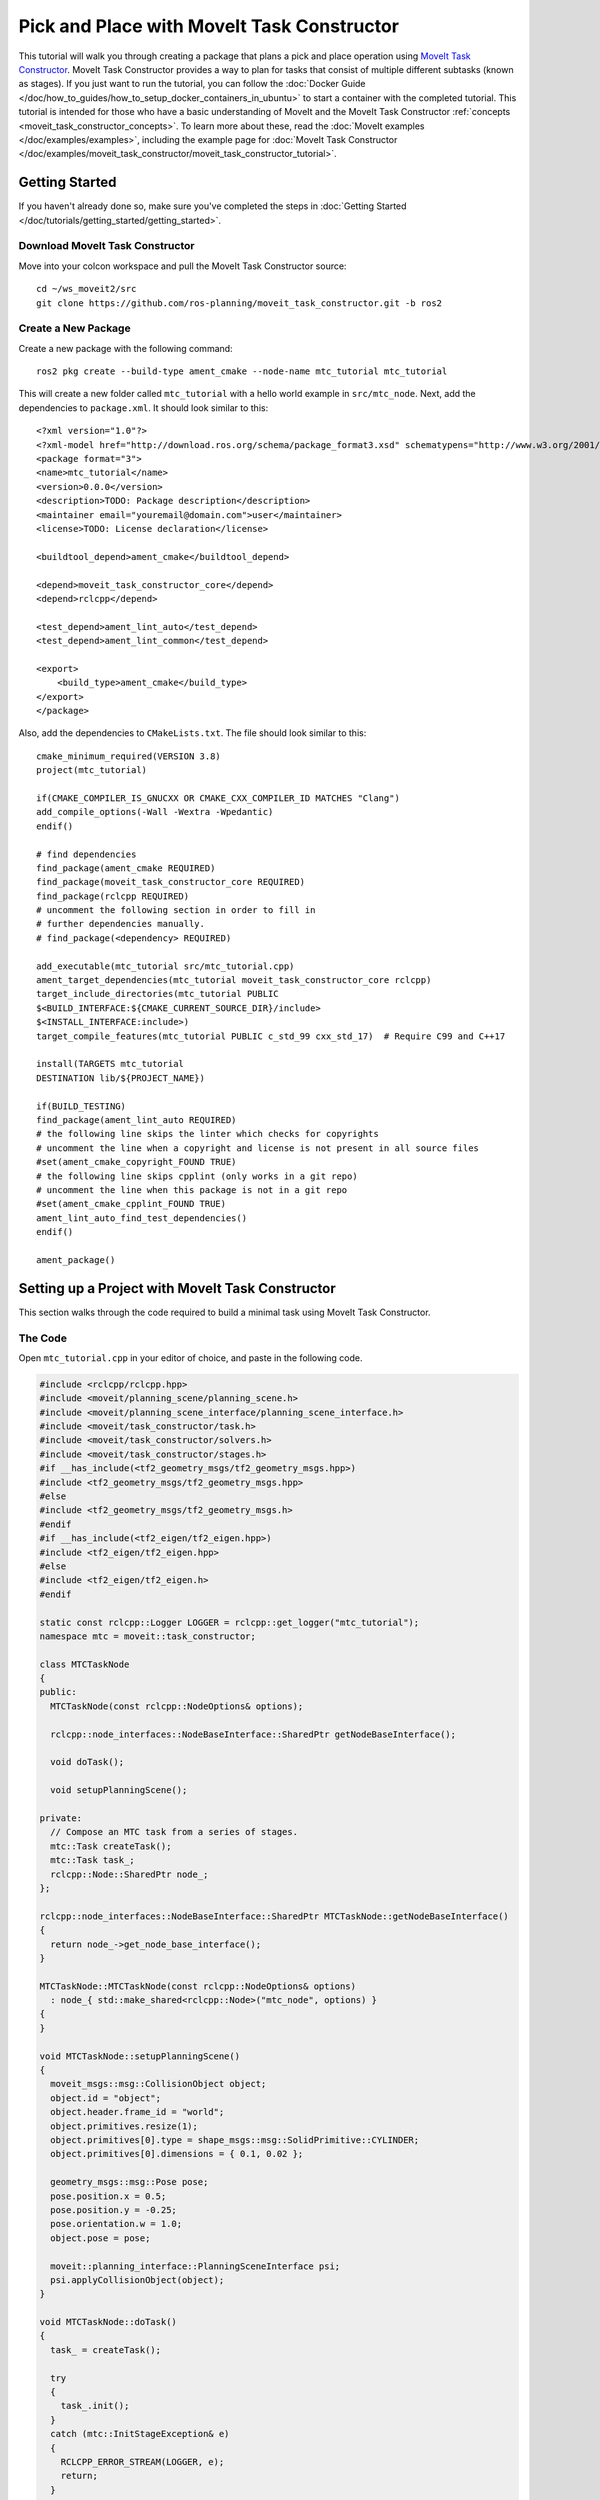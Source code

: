 Pick and Place with MoveIt Task Constructor
===========================================
.. raw:: html

    <video width="700px" controls="true" autoplay="true" loop="true">
        <source src="../../../_static/videos/mtc-demo.webm" type="video/webm">
        MoveIt Task Constructor Pick and Place example
    </video>

This tutorial will walk you through creating a package that plans a pick and place operation using `MoveIt Task Constructor <https://github.com/ros-planning/moveit_task_constructor/tree/ros2/>`_. MoveIt Task Constructor provides a way to plan for tasks that consist of multiple different subtasks (known as stages). If you just want to run the tutorial, you can follow the :doc:`Docker Guide </doc/how_to_guides/how_to_setup_docker_containers_in_ubuntu>` to start a container with the completed tutorial. This tutorial is intended for those who have a basic understanding of MoveIt and the MoveIt Task Constructor :ref:`concepts <moveit_task_constructor_concepts>`. To learn more about these, read the  :doc:`MoveIt examples </doc/examples/examples>`, including the example page for :doc:`MoveIt Task Constructor </doc/examples/moveit_task_constructor/moveit_task_constructor_tutorial>`.

Getting Started
---------------
If you haven't already done so, make sure you've completed the steps in :doc:`Getting Started </doc/tutorials/getting_started/getting_started>`.

Download MoveIt Task Constructor
^^^^^^^^^^^^^^^^^^^^^^^^^^^^^^^^

Move into your colcon workspace and pull the MoveIt Task Constructor source: ::

    cd ~/ws_moveit2/src
    git clone https://github.com/ros-planning/moveit_task_constructor.git -b ros2

Create a New Package
^^^^^^^^^^^^^^^^^^^^

Create a new package with the following command: ::

    ros2 pkg create --build-type ament_cmake --node-name mtc_tutorial mtc_tutorial

This will create a new folder called ``mtc_tutorial`` with a hello world example in ``src/mtc_node``. Next, add the dependencies to ``package.xml``. It should look similar to this: ::

    <?xml version="1.0"?>
    <?xml-model href="http://download.ros.org/schema/package_format3.xsd" schematypens="http://www.w3.org/2001/XMLSchema"?>
    <package format="3">
    <name>mtc_tutorial</name>
    <version>0.0.0</version>
    <description>TODO: Package description</description>
    <maintainer email="youremail@domain.com">user</maintainer>
    <license>TODO: License declaration</license>

    <buildtool_depend>ament_cmake</buildtool_depend>

    <depend>moveit_task_constructor_core</depend>
    <depend>rclcpp</depend>

    <test_depend>ament_lint_auto</test_depend>
    <test_depend>ament_lint_common</test_depend>

    <export>
        <build_type>ament_cmake</build_type>
    </export>
    </package>

Also, add the dependencies to ``CMakeLists.txt``. The file should look similar to this: ::

    cmake_minimum_required(VERSION 3.8)
    project(mtc_tutorial)

    if(CMAKE_COMPILER_IS_GNUCXX OR CMAKE_CXX_COMPILER_ID MATCHES "Clang")
    add_compile_options(-Wall -Wextra -Wpedantic)
    endif()

    # find dependencies
    find_package(ament_cmake REQUIRED)
    find_package(moveit_task_constructor_core REQUIRED)
    find_package(rclcpp REQUIRED)
    # uncomment the following section in order to fill in
    # further dependencies manually.
    # find_package(<dependency> REQUIRED)

    add_executable(mtc_tutorial src/mtc_tutorial.cpp)
    ament_target_dependencies(mtc_tutorial moveit_task_constructor_core rclcpp)
    target_include_directories(mtc_tutorial PUBLIC
    $<BUILD_INTERFACE:${CMAKE_CURRENT_SOURCE_DIR}/include>
    $<INSTALL_INTERFACE:include>)
    target_compile_features(mtc_tutorial PUBLIC c_std_99 cxx_std_17)  # Require C99 and C++17

    install(TARGETS mtc_tutorial
    DESTINATION lib/${PROJECT_NAME})

    if(BUILD_TESTING)
    find_package(ament_lint_auto REQUIRED)
    # the following line skips the linter which checks for copyrights
    # uncomment the line when a copyright and license is not present in all source files
    #set(ament_cmake_copyright_FOUND TRUE)
    # the following line skips cpplint (only works in a git repo)
    # uncomment the line when this package is not in a git repo
    #set(ament_cmake_cpplint_FOUND TRUE)
    ament_lint_auto_find_test_dependencies()
    endif()

    ament_package()


Setting up a Project with MoveIt Task Constructor
-------------------------------------------------

This section walks through the code required to build a minimal task using MoveIt Task Constructor.

The Code
^^^^^^^^

Open ``mtc_tutorial.cpp`` in your editor of choice, and paste in the following code.

.. code-block:: c++

    #include <rclcpp/rclcpp.hpp>
    #include <moveit/planning_scene/planning_scene.h>
    #include <moveit/planning_scene_interface/planning_scene_interface.h>
    #include <moveit/task_constructor/task.h>
    #include <moveit/task_constructor/solvers.h>
    #include <moveit/task_constructor/stages.h>
    #if __has_include(<tf2_geometry_msgs/tf2_geometry_msgs.hpp>)
    #include <tf2_geometry_msgs/tf2_geometry_msgs.hpp>
    #else
    #include <tf2_geometry_msgs/tf2_geometry_msgs.h>
    #endif
    #if __has_include(<tf2_eigen/tf2_eigen.hpp>)
    #include <tf2_eigen/tf2_eigen.hpp>
    #else
    #include <tf2_eigen/tf2_eigen.h>
    #endif

    static const rclcpp::Logger LOGGER = rclcpp::get_logger("mtc_tutorial");
    namespace mtc = moveit::task_constructor;

    class MTCTaskNode
    {
    public:
      MTCTaskNode(const rclcpp::NodeOptions& options);

      rclcpp::node_interfaces::NodeBaseInterface::SharedPtr getNodeBaseInterface();

      void doTask();

      void setupPlanningScene();

    private:
      // Compose an MTC task from a series of stages.
      mtc::Task createTask();
      mtc::Task task_;
      rclcpp::Node::SharedPtr node_;
    };

    rclcpp::node_interfaces::NodeBaseInterface::SharedPtr MTCTaskNode::getNodeBaseInterface()
    {
      return node_->get_node_base_interface();
    }

    MTCTaskNode::MTCTaskNode(const rclcpp::NodeOptions& options)
      : node_{ std::make_shared<rclcpp::Node>("mtc_node", options) }
    {
    }

    void MTCTaskNode::setupPlanningScene()
    {
      moveit_msgs::msg::CollisionObject object;
      object.id = "object";
      object.header.frame_id = "world";
      object.primitives.resize(1);
      object.primitives[0].type = shape_msgs::msg::SolidPrimitive::CYLINDER;
      object.primitives[0].dimensions = { 0.1, 0.02 };

      geometry_msgs::msg::Pose pose;
      pose.position.x = 0.5;
      pose.position.y = -0.25;
      pose.orientation.w = 1.0;
      object.pose = pose;

      moveit::planning_interface::PlanningSceneInterface psi;
      psi.applyCollisionObject(object);
    }

    void MTCTaskNode::doTask()
    {
      task_ = createTask();

      try
      {
        task_.init();
      }
      catch (mtc::InitStageException& e)
      {
        RCLCPP_ERROR_STREAM(LOGGER, e);
        return;
      }

      if (!task_.plan(5))
      {
        RCLCPP_ERROR_STREAM(LOGGER, "Task planning failed");
        return;
      }
      task_.introspection().publishSolution(*task_.solutions().front());

      auto result = task_.execute(*task_.solutions().front());
      if (result.val != moveit_msgs::msg::MoveItErrorCodes::SUCCESS)
      {
        RCLCPP_ERROR_STREAM(LOGGER, "Task execution failed");
        return;
      }

      return;
    }

    mtc::Task MTCTaskNode::createTask()
    {
      mtc::Task task;
      task.stages()->setName("demo task");
      task.loadRobotModel(node_);

      const auto& arm_group_name = "panda_arm";
      const auto& hand_group_name = "hand";
      const auto& hand_frame = "panda_hand";

      // Set task properties
      task.setProperty("group", arm_group_name);
      task.setProperty("eef", hand_group_name);
      task.setProperty("ik_frame", hand_frame);

    // Disable warnings for this line, as it's a variable that's set but not used in this example
    #pragma GCC diagnostic push
    #pragma GCC diagnostic ignored "-Wunused-but-set-variable"
      mtc::Stage* current_state_ptr = nullptr;  // Forward current_state on to grasp pose generator
    #pragma GCC diagnostic pop

      auto stage_state_current = std::make_unique<mtc::stages::CurrentState>("current");
      current_state_ptr = stage_state_current.get();
      task.add(std::move(stage_state_current));

      auto sampling_planner = std::make_shared<mtc::solvers::PipelinePlanner>(node_);
      auto interpolation_planner = std::make_shared<mtc::solvers::JointInterpolationPlanner>();

      auto cartesian_planner = std::make_shared<mtc::solvers::CartesianPath>();
      cartesian_planner->setMaxVelocityScalingFactor(1.0);
      cartesian_planner->setMaxAccelerationScalingFactor(1.0);
      cartesian_planner->setStepSize(.01);

      auto stage_open_hand =
          std::make_unique<mtc::stages::MoveTo>("open hand", interpolation_planner);
      stage_open_hand->setGroup(hand_group_name);
      stage_open_hand->setGoal("open");
      task.add(std::move(stage_open_hand));

      return task;
    }

    int main(int argc, char** argv)
    {
      rclcpp::init(argc, argv);

      rclcpp::NodeOptions options;
      options.automatically_declare_parameters_from_overrides(true);

      auto mtc_task_node = std::make_shared<MTCTaskNode>(options);
      rclcpp::executors::MultiThreadedExecutor executor;

      auto spin_thread = std::make_unique<std::thread>([&executor, &mtc_task_node]() {
        executor.add_node(mtc_task_node->getNodeBaseInterface());
        executor.spin();
        executor.remove_node(mtc_task_node->getNodeBaseInterface());
      });

      mtc_task_node->setupPlanningScene();
      mtc_task_node->doTask();

      spin_thread->join();
      rclcpp::shutdown();
      return 0;
    }


Code Breakdown
^^^^^^^^^^^^^^

The top of the code includes the ROS and MoveIt Libraries that this package uses.

 * ``rclcpp/rclcpp.hpp`` includes core ROS2 functionality
 * ``moveit/planning_scene/planning_scene.h`` and ``moveit/planning_scene_interface/planning_scene_interface.h`` includes functionality to interface with the robot model and collision objects
 * ``moveit/task_constructor/task.h``, ``moveit/task_constructor/solvers.h``, and ``moveit/task_constructor/stages.h`` include different components of MoveIt Task Constructor that are used in the example
 * ``tf2_geometry_msgs/tf2_geometry_msgs.hpp`` and ``tf2_eigen/tf2_eigen.hpp`` won't be used in this initial example, but they will be used for pose generation when we add more stages to the MoveIt Task Constructor task.

The next line gets a logger for your new node. We also create a namespace alias for ``moveit::task_constructor`` for convenience.

.. code-block:: c++

    #include <rclcpp/rclcpp.hpp>
    #include <moveit/planning_scene/planning_scene.h>
    #include <moveit/planning_scene_interface/planning_scene_interface.h>
    #include <moveit/task_constructor/task.h>
    #include <moveit/task_constructor/solvers.h>
    #include <moveit/task_constructor/stages.h>
    #if __has_include(<tf2_geometry_msgs/tf2_geometry_msgs.hpp>)
    #include <tf2_geometry_msgs/tf2_geometry_msgs.hpp>
    #else
    #include <tf2_geometry_msgs/tf2_geometry_msgs.h>
    #endif
    #if __has_include(<tf2_eigen/tf2_eigen.hpp>)
    #include <tf2_eigen/tf2_eigen.hpp>
    #else
    #include <tf2_eigen/tf2_eigen.h>
    #endif

    static const rclcpp::Logger LOGGER = rclcpp::get_logger("mtc_tutorial");
    namespace mtc = moveit::task_constructor;

We start by defining a class that will contain the main MoveIt Task Constructor functionality.  We also declare the MoveIt Task Constructor task object as a member variable for our class: this isn't strictly necessary for a given application, but it helps save the task for later visualization purposes. We will explore each function individually below.

.. code-block:: c++

    class MTCTaskNode
    {
    public:
      MTCTaskNode(const rclcpp::NodeOptions& options);

      rclcpp::node_interfaces::NodeBaseInterface::SharedPtr getNodeBaseInterface();

      void doTask();

      void setupPlanningScene();

    private:
      // Compose an MTC task from a series of stages.
      mtc::Task createTask();
      mtc::Task task_;
      rclcpp::Node::SharedPtr node_;
    };

These lines define a getter function to get the node base interface, which will be used for the executor later.

.. code-block:: c++

    rclcpp::node_interfaces::NodeBaseInterface::SharedPtr MTCTaskNode::getNodeBaseInterface()
    {
      return node_->get_node_base_interface();
    }

These next lines initialize the node with specified options.

.. code-block:: c++

    MTCTaskNode::MTCTaskNode(const rclcpp::NodeOptions& options)
      : node_{ std::make_shared<rclcpp::Node>("mtc_node", options) }
    {
    }

This class method is used to set up the planning scene that is used in the example. It creates a cylinder with dimensions specified by ``object.primitives[0].dimensions`` and position specified by ``pose.position.z`` and ``pose.position.x``. You can try changing these numbers to resize and move the cylinder around. If you move the cylinder out of the robot's reach, planning will fail.

.. code-block:: c++

    void MTCTaskNode::setupPlanningScene()
    {
      moveit_msgs::msg::CollisionObject object;
      object.id = "object";
      object.header.frame_id = "world";
      object.primitives.resize(1);
      object.primitives[0].type = shape_msgs::msg::SolidPrimitive::CYLINDER;
      object.primitives[0].dimensions = { 0.1, 0.02 };

      geometry_msgs::msg::Pose pose;
      pose.position.x = 0.5;
      pose.position.y = -0.25;
      object.pose = pose;

      moveit::planning_interface::PlanningSceneInterface psi;
      psi.applyCollisionObject(object);
    }

This function interfaces with the MoveIt Task Constructor task object. It first creates a task, which includes setting some properties and adding stages. This will be discussed further in the ``createTask`` function definition. Next, ``task.init()`` initializes the task and ``task.plan(5)`` generates a plan, stopping after 5 successful plans are found. The next line publishes the solution to be visualized in RViz - this line can be removed if you don't care for visualization. Finally, ``task.execute()`` executes the plan. Execution occurs via an action server interface with the RViz plugin.

.. code-block:: c++

    void MTCTaskNode::doTask()
    {
      task_ = createTask();

      try
      {
        task_.init();
      }
      catch (mtc::InitStageException& e)
      {
        RCLCPP_ERROR_STREAM(LOGGER, e);
        return;
      }

      if (!task_.plan(5))
      {
        RCLCPP_ERROR_STREAM(LOGGER, "Task planning failed");
        return;
      }
      task_.introspection().publishSolution(*task_.solutions().front());

      auto result = task_.execute(*task_.solutions().front());
      if (result.val != moveit_msgs::msg::MoveItErrorCodes::SUCCESS)
      {
        RCLCPP_ERROR_STREAM(LOGGER, "Task execution failed");
        return;
      }

      return;
    }

As mentioned above, this function creates a MoveIt Task Constructor object and sets some initial properties. In this case, we set the task name to "demo_task", load the robot model, define the names of some useful frames, and set those frame names as properties of the task with ``task.setProperty(property_name, value)``. The next few code blocks will fill out this function body.

.. code-block:: c++

    mtc::Task MTCTaskNode::createTask()
    {
      moveit::task_constructor::Task task;
      task.stages()->setName("demo task");
      task.loadRobotModel(node_);

      const auto& arm_group_name = "panda_arm";
      const auto& hand_group_name = "hand";
      const auto& hand_frame = "panda_hand";

      // Set task properties
      task.setProperty("group", arm_group_name);
      task.setProperty("eef", hand_group_name);
      task.setProperty("ik_frame", hand_frame);

Now, we add an example stage to the node. The first line sets ``current_state_ptr`` to ``nullptr``; this creates a pointer to a stage such that we can re-use stage information in specific scenarios. This line is not used at this moment, but will be used later when more stages are added to the task. Next, we make a ``current_state`` stage (a generator stage) and add it to our task - this starts the robot off in its current state. Now that we've created the ``CurrentState`` stage, we save a pointer to it in the ``current_state_ptr`` for later use.

.. code-block:: c++

      mtc::Stage* current_state_ptr = nullptr;  // Forward current_state on to grasp pose generator
      auto stage_state_current = std::make_unique<mtc::stages::CurrentState>("current");
      current_state_ptr = stage_state_current.get();
      task.add(std::move(stage_state_current));

In order to plan any robot motions, we need to specify a solver. MoveIt Task Constructor has three options for solvers:

 * ``PipelinePlanner`` uses MoveIt's planning pipeline, which typically defaults to OMPL.
 * ``CartesianPath`` is used to move the end effector in a straight line in Cartesian space.
 * ``JointInterpolation`` is a simple planner that interpolates between the start and goal joint states. It is typically used for simple motions as it computes quickly but doesn't support complex motions.

We also set some properties specific for to the Cartesian planner.

.. code-block:: c++

      auto sampling_planner = std::make_shared<mtc::solvers::PipelinePlanner>(node_);
      auto interpolation_planner = std::make_shared<mtc::solvers::JointInterpolationPlanner>();

      auto cartesian_planner = std::make_shared<mtc::solvers::CartesianPath>();
      cartesian_planner->setMaxVelocityScalingFactor(1.0);
      cartesian_planner->setMaxAccelerationScalingFactor(1.0);
      cartesian_planner->setStepSize(.01);

Now that we added in the planners, we can add a stage that will move the robot. The following lines use a ``MoveTo`` stage (a propagator stage). Since opening the hand is a relatively simple movement, we can use the joint interpolation planner. This stage plans a move to the "open hand" pose, which is a named pose defined in the :moveit_resources_codedir:`SRDF<panda_moveit_config/config/panda.srdf>` for the panda robot. We return the task and finish with the createTask() function.

.. code-block:: c++

      auto stage_open_hand =
          std::make_unique<mtc::stages::MoveTo>("open hand", interpolation_planner);
      stage_open_hand->setGroup(hand_group_name);
      stage_open_hand->setGoal("open");
      task.add(std::move(stage_open_hand));

      return task;
    }

Finally, we have ``main``: the following lines create a node using the class defined above, and calls the class methods to set up and execute a basic MTC task. In this example, we do not cancel the executor once the task has finished executing to keep the node alive to inspect the solutions in RViz.

.. code-block:: c++

    int main(int argc, char** argv)
    {
      rclcpp::init(argc, argv);

      rclcpp::NodeOptions options;
      options.automatically_declare_parameters_from_overrides(true);

      auto mtc_task_node = std::make_shared<MTCTaskNode>(options);
      rclcpp::executors::MultiThreadedExecutor executor;

      auto spin_thread = std::make_unique<std::thread>([&executor, &mtc_task_node]() {
        executor.add_node(mtc_task_node->getNodeBaseInterface());
        executor.spin();
        executor.remove_node(mtc_task_node->getNodeBaseInterface());
      });

      mtc_task_node->setupPlanningScene();
      mtc_task_node->doTask();

      spin_thread->join();
      rclcpp::shutdown();
      return 0;
    }


Running the Demo
----------------

Launch files
^^^^^^^^^^^^

We will need a launch file to launch ``move_group``, ``ros2_control``, ``static_tf``, ``robot_state_publisher``, and ``rviz``. :codedir:`Here <tutorials/pick_and_place_with_moveit_task_constructor/launch/mtc_demo.launch.py>` is the launch file we use in the tutorials package. Put this in the launch directory of your package.

To run the MoveIt Task Constructor node, we need a second launch file to start the ``mtc_tutorial`` executable with the proper parameters. Either load your URDF, SRDF, and OMPL parameters, or use MoveIt Configs Utils to do so. Your launch file should look something like this:

.. code-block:: python

    from launch import LaunchDescription
    from launch_ros.actions import Node
    from moveit_configs_utils import MoveItConfigsBuilder

    def generate_launch_description():
        moveit_config = MoveItConfigsBuilder("moveit_resources_panda").to_dict()

        # MTC Demo node
        pick_place_demo = Node(
            package="mtc_tutorial",
            executable="mtc_tutorial",
            output="screen",
            parameters=[
                moveit_config,
            ],
        )

        return LaunchDescription([pick_place_demo])

Save this file as ``pick_place_demo.launch.py`` in your package's launch directory. Make sure to add the following line to your ``CMakeLists.txt`` so that the launch files are properly installed. ::

   install(DIRECTORY launch DESTINATION share/${PROJECT_NAME})

Now build and source your colcon workspace. ::

    cd ~/ws_moveit2
    colcon build --mixin release
    source ~/ws_moveit2/install/setup.bash

Start by launching your first launch file. If you want to use the one provided by the tutorials: ::

    ros2 launch moveit2_tutorials mtc_demo.launch.py

RViz should load. If you're using your own launch file, before we can see anything, we will need to configure RViz. If you're using the launch file from the tutorials package, this will already be configured for you.

RViz Configuration
^^^^^^^^^^^^^^^^^^

In order to see your robot and the MoveIt Task Constructor solutions in RViz, we'll have to make some changes to the RViz configuration. First, start RViz. The following steps will cover how to set up RViz for MoveIt Task Constructor solution visualization.

1. If the **MotionPlanning** display is active, uncheck it to hide it for now.
2. Under **Global Options**, change the **Fixed Frame** from ``map`` to ``panda_link0`` if not already done.
3. On the bottom left of the window, click the **Add** button.
4. Under ``moveit_task_constructor_visualization`` select **Motion Planning Tasks** and click OK. The **Motion Planning Tasks** display should appear on the bottom left.
5. In the **Displays**, under **Motion Planning Tasks**,  change **Task Solution Topic** to ``/solution``

You should see the panda arm in the main view with Motion Planning Tasks display open in the bottom left and nothing in it. Your MTC task will show up in this panel once you launch the ``mtc_tutorial`` node. If you're using ``mtc_demo.launch.py`` from the tutorials, jump back in here.

Launching the Demo
^^^^^^^^^^^^^^^^^^

Launch your ``mtc_tutorial`` node with  ::

    ros2 launch mtc_tutorial pick_place_demo.launch.py

You should see the arm execute the task with the single stage to open the hand, with the cylinder in green in front of it. It should look something like this:

.. image:: first_stages.png
   :width: 700px

If you haven't made your own package, but still want to see what this looks like, you can launch this file from the tutorials: ::

    ros2 launch moveit2_tutorials mtc_demo_minimal.launch.py

Adding Stages
-------------

So far, we've walked through creating and executing a simple task, which runs but does not do much. Now, we will start adding the pick-and-place stages to the task. The image below shows an outline of the stages we will use in our task. To understand more about the concepts behind MoveIt Task Constructor and the different stage types, see the :doc:`example page for MoveIt Task Constructor </doc/examples/moveit_task_constructor/moveit_task_constructor_tutorial>`.

.. image:: stages.png
   :width: 700px

We will start adding stages after our existing open hand stage here:

.. code-block:: c++

      auto stage_open_hand =
          std::make_unique<mtc::stages::MoveTo>("open hand", interpolation_planner);
      stage_open_hand->setGroup(hand_group_name);
      stage_open_hand->setGoal("open");
      task.add(std::move(stage_open_hand));
      // Add the next lines of codes to define more stages here

Pick Stages
^^^^^^^^^^^

We need to move the arm to a position where we can pick up our object. This is done with a ``Connect`` stage, which as its name implies, is a Connector stage. This means that it tries to bridge between the results of the stage before and after it. This stage is initialized with a name, ``move_to_pick``, and a ``GroupPlannerVector`` that specifies the planning group and the planner. We then set a timeout for the stage, set the properties for the stage, and add it to our task.

.. code-block:: c++

      auto stage_move_to_pick = std::make_unique<mtc::stages::Connect>(
          "move to pick",
          mtc::stages::Connect::GroupPlannerVector{ { arm_group_name, sampling_planner } });
      stage_move_to_pick->setTimeout(5.0);
      stage_move_to_pick->properties().configureInitFrom(mtc::Stage::PARENT);
      task.add(std::move(stage_move_to_pick));


Next, we create a pointer to a MoveIt Task Constructor stage object, and set it to ``nullptr`` for now. Later, we will use this to save a stage.

.. code-block:: c++

      mtc::Stage* attach_object_stage =
          nullptr;  // Forward attach_object_stage to place pose generator

This next block of code creates a ``SerialContainer``. This is a container that can be added to our task and can hold several substages. In this case, we create a serial container that will contain the stages relevant to the picking action. Instead of adding the stages to the task, we will add the relevant stages to the serial container. We use ``exposeTo`` to declare the task properties from the parent task in the new serial container, and use configureInitFrom() to initialize them. This allows the contained stages to access these properties.

.. code-block:: c++

      {
        auto grasp = std::make_unique<mtc::SerialContainer>("pick object");
        task.properties().exposeTo(grasp->properties(), { "eef", "group", "ik_frame" });
        grasp->properties().configureInitFrom(mtc::Stage::PARENT,
                                              { "eef", "group", "ik_frame" });



We then create a stage to approach the object. This stage is a ``MoveRelative`` stage, which allows us to specify a relative movement from our current position. ``MoveRelative`` is a propagator stage: it receives the solution from its neighbouring stages and propagates it to the next or previous stage. Using ``cartesian_planner`` finds a solution that involves moving the end effector in a straight line. We set the properties, and set the minimum and maximum distance to move. Now we create a ``Vector3Stamped`` message to indicate the direction we want to move - in this case, in the Z direction from the hand frame. Finally, we add this stage to our serial container

.. code-block:: c++

        {
          auto stage =
              std::make_unique<mtc::stages::MoveRelative>("approach object", cartesian_planner);
          stage->properties().set("marker_ns", "approach_object");
          stage->properties().set("link", hand_frame);
          stage->properties().configureInitFrom(mtc::Stage::PARENT, { "group" });
          stage->setMinMaxDistance(0.1, 0.15);

          // Set hand forward direction
          geometry_msgs::msg::Vector3Stamped vec;
          vec.header.frame_id = hand_frame;
          vec.vector.z = 1.0;
          stage->setDirection(vec);
          grasp->insert(std::move(stage));
        }

Now, create a stage to generate the grasp pose. This is a generator stage, so it computes its results without regard to the stages before and after it. The first stage, ``CurrentState`` is a generator stage as well - to connect the first stage and this stage, a connecting stage must be used, which we already created above. This code sets the stage properties, sets the pose before grasping, the angle delta, and the monitored stage. Angle delta is a property of the ``GenerateGraspPose`` stage that is used to determine the number of poses to generate; when generating solutions, MoveIt Task Constructor will try to grasp the object from many different orientations, with the difference between the orientations specified by the angle delta. The smaller the delta, the closer together the grasp orientations will be. When defining the current stage, we set ``current_state_ptr``, which is now used to forward information about the object pose and shape to the inverse kinematic solver. This stage won't be directly added to the serial container like previously, as we still need to do inverse kinematics on the poses it generates.

.. code-block:: c++

        {
          // Sample grasp pose
          auto stage = std::make_unique<mtc::stages::GenerateGraspPose>("generate grasp pose");
          stage->properties().configureInitFrom(mtc::Stage::PARENT);
          stage->properties().set("marker_ns", "grasp_pose");
          stage->setPreGraspPose("open");
          stage->setObject("object");
          stage->setAngleDelta(M_PI / 12);
          stage->setMonitoredStage(current_state_ptr);  // Hook into current state



Before we compute inverse kinematics for the poses generated above, we first need to define the frame. This can be done with a ``PoseStamped`` message from ``geometry_msgs`` or in this case, we define the transform using Eigen transformation matrix and the name of the relevant link. Here, we define the transformation matrix.

.. code-block:: c++

          Eigen::Isometry3d grasp_frame_transform;
          Eigen::Quaterniond q = Eigen::AngleAxisd(M_PI / 2, Eigen::Vector3d::UnitX()) *
                                Eigen::AngleAxisd(M_PI / 2, Eigen::Vector3d::UnitY()) *
                                Eigen::AngleAxisd(M_PI / 2, Eigen::Vector3d::UnitZ());
          grasp_frame_transform.linear() = q.matrix();
          grasp_frame_transform.translation().z() = 0.1;

Now, we create the ``ComputeIK`` stage, and give it the name ``generate pose IK`` as well as the ``generate grasp pose`` stage defined above. Some robots have multiple inverse kinematics solutions for a given pose - we set the limit on the amount of solutions to solve for up to 8. We also set the minimum solution distance, which is a threshold on how different solutions must be: if the joint positions in a solution are too similar to a previous solution, it will be marked as invalid. Next, we configure some additional properties, and add the ``ComputeIK`` stage to the serial container.

.. code-block:: c++

          // Compute IK
          auto wrapper =
              std::make_unique<mtc::stages::ComputeIK>("grasp pose IK", std::move(stage));
          wrapper->setMaxIKSolutions(8);
          wrapper->setMinSolutionDistance(1.0);
          wrapper->setIKFrame(grasp_frame_transform, hand_frame);
          wrapper->properties().configureInitFrom(mtc::Stage::PARENT, { "eef", "group" });
          wrapper->properties().configureInitFrom(mtc::Stage::INTERFACE, { "target_pose" });
          grasp->insert(std::move(wrapper));
        }

In order to pick up the object, we must allow collision between the hand and the object. This can be done with a ``ModifyPlanningScene`` stage. The ``allowCollisions`` function lets us specify which collisions to disable.
``allowCollisions`` can be used with a container of names, so we can use ``getLinkModelNamesWithCollisionGeometry`` to get all the names of links with collision geometry in the hand group.

.. code-block:: c++

        {
          auto stage =
              std::make_unique<mtc::stages::ModifyPlanningScene>("allow collision (hand,object)");
          stage->allowCollisions("object",
                                task.getRobotModel()
                                    ->getJointModelGroup(hand_group_name)
                                    ->getLinkModelNamesWithCollisionGeometry(),
                                true);
          grasp->insert(std::move(stage));
        }

With collisions allowed, we now can close the hand. This is done with a ``MoveTo`` stage, similarly to the ``open hand`` stage from above, except moving to the ``close`` position as defined in the SRDF.

.. code-block:: c++

        {
          auto stage = std::make_unique<mtc::stages::MoveTo>("close hand", interpolation_planner);
          stage->setGroup(hand_group_name);
          stage->setGoal("close");
          grasp->insert(std::move(stage));
        }

We now use a ``ModifyPlanningScene`` stage again, this time to attach the object to the hand using ``attachObject``. Similarly to what we did with the ``current_state_ptr``, we get a pointer to this stage for later use when generating the place pose for the object.

.. code-block:: c++

        {
          auto stage = std::make_unique<mtc::stages::ModifyPlanningScene>("attach object");
          stage->attachObject("object", hand_frame);
          attach_object_stage = stage.get();
          grasp->insert(std::move(stage));
        }

Next, we lift the object with a ``MoveRelative`` stage, similarly to the ``approach_object`` stage.

.. code-block:: c++

        {
          auto stage =
              std::make_unique<mtc::stages::MoveRelative>("lift object", cartesian_planner);
          stage->properties().configureInitFrom(mtc::Stage::PARENT, { "group" });
          stage->setMinMaxDistance(0.1, 0.3);
          stage->setIKFrame(hand_frame);
          stage->properties().set("marker_ns", "lift_object");

          // Set upward direction
          geometry_msgs::msg::Vector3Stamped vec;
          vec.header.frame_id = "world";
          vec.vector.z = 1.0;
          stage->setDirection(vec);
          grasp->insert(std::move(stage));
        }

With this, we have all the stages needed to pick the object. Now, we add the serial container (with all its substages) to the task. If you build the package as-is, you can see the robot plan to pick up the object.

.. code-block:: c++

        task.add(std::move(grasp));
      }


Place Stages
^^^^^^^^^^^^

Now that the stages that define the pick are complete, we move on to defining the stages for placing the object. We start with a ``Connect`` stage to connect the two, as we will soon be using a generator stage to generate the pose for placing the object.

.. code-block:: c++

      {
        auto stage_move_to_place = std::make_unique<mtc::stages::Connect>(
            "move to place",
            mtc::stages::Connect::GroupPlannerVector{ { arm_group_name, sampling_planner },
                                                      { hand_group_name, sampling_planner } });
        stage_move_to_place->setTimeout(5.0);
        stage_move_to_place->properties().configureInitFrom(mtc::Stage::PARENT);
        task.add(std::move(stage_move_to_place));
      }

We also create a serial container for the place stages. This is done similarly to the pick serial container. The next stages will be added to the serial container rather than the task.

.. code-block:: c++

      {
        auto place = std::make_unique<mtc::SerialContainer>("place object");
        task.properties().exposeTo(place->properties(), { "eef", "group", "ik_frame" });
        place->properties().configureInitFrom(mtc::Stage::PARENT,
                                              { "eef", "group", "ik_frame" });


This next stage generates the poses used to place the object and compute the inverse kinematics for those poses - it is somewhat similar to the ``generate grasp pose`` stage from the pick serial container.
We start by creating a stage to generate the poses and inheriting the task properties.
We specify the pose where we want to place the object with a ``PoseStamped`` message from ``geometry_msgs`` - in this case, we choose ``y = 0.5`` in the ``"object"`` frame.
We then pass the target pose to the stage with ``setPose``.
Next, we use ``setMonitoredStage`` and pass it the pointer to the ``attach_object`` stage from earlier.
This allows the stage to know how the object is attached.
We then create a ``ComputeIK`` stage and pass it our ``GeneratePlacePose`` stage - the rest follows the same logic as above with the pick stages.


.. code-block:: c++

        {
          // Sample place pose
          auto stage = std::make_unique<mtc::stages::GeneratePlacePose>("generate place pose");
          stage->properties().configureInitFrom(mtc::Stage::PARENT);
          stage->properties().set("marker_ns", "place_pose");
          stage->setObject("object");

          geometry_msgs::msg::PoseStamped target_pose_msg;
          target_pose_msg.header.frame_id = "object";
          target_pose_msg.pose.position.y = 0.5;
          target_pose_msg.pose.orientation.w = 1.0;
          stage->setPose(target_pose_msg);
          stage->setMonitoredStage(attach_object_stage);  // Hook into attach_object_stage

          // Compute IK
          auto wrapper =
              std::make_unique<mtc::stages::ComputeIK>("place pose IK", std::move(stage));
          wrapper->setMaxIKSolutions(2);
          wrapper->setMinSolutionDistance(1.0);
          wrapper->setIKFrame("object");
          wrapper->properties().configureInitFrom(mtc::Stage::PARENT, { "eef", "group" });
          wrapper->properties().configureInitFrom(mtc::Stage::INTERFACE, { "target_pose" });
          place->insert(std::move(wrapper));
        }

Now that we're ready to place the object, we open the hand with ``MoveTo`` stage and the joint interpolation planner.

.. code-block:: c++

        {
          auto stage = std::make_unique<mtc::stages::MoveTo>("open hand", interpolation_planner);
          stage->setGroup(hand_group_name);
          stage->setGoal("open");
          place->insert(std::move(stage));
        }

We also can re-enable collisions with the object now that we no longer need to hold it. This is done using ``allowCollisions`` almost exactly the same way as disabling collisions, except setting the last argument to ``false`` rather than``true``.

.. code-block:: c++

        {
          auto stage =
              std::make_unique<mtc::stages::ModifyPlanningScene>("forbid collision (hand,object)");
          stage->allowCollisions("object",
                                task.getRobotModel()
                                    ->getJointModelGroup(hand_group_name)
                                    ->getLinkModelNamesWithCollisionGeometry(),
                                false);
          place->insert(std::move(stage));
        }

Now, we can detach the object using ``detachObject``.

.. code-block:: c++

        {
          auto stage = std::make_unique<mtc::stages::ModifyPlanningScene>("detach object");
          stage->detachObject("object", hand_frame);
          place->insert(std::move(stage));
        }

We retreat from the object using a ``MoveRelative`` stage, which is done similarly to the ``approach object`` and ``lift object`` stages.

.. code-block:: c++

        {
          auto stage = std::make_unique<mtc::stages::MoveRelative>("retreat", cartesian_planner);
          stage->properties().configureInitFrom(mtc::Stage::PARENT, { "group" });
          stage->setMinMaxDistance(0.1, 0.3);
          stage->setIKFrame(hand_frame);
          stage->properties().set("marker_ns", "retreat");

          // Set retreat direction
          geometry_msgs::msg::Vector3Stamped vec;
          vec.header.frame_id = "world";
          vec.vector.x = -0.5;
          stage->setDirection(vec);
          place->insert(std::move(stage));
        }

We finish our place serial container and add it to the task.

.. code-block:: c++

        task.add(std::move(place));
      }

The final step is to return home: we use a ``MoveTo`` stage and pass it the goal pose of ``ready``, which is a pose defined in the panda SRDF.

.. code-block:: c++

      {
        auto stage = std::make_unique<mtc::stages::MoveTo>("return home", interpolation_planner);
        stage->properties().configureInitFrom(mtc::Stage::PARENT, { "group" });
        stage->setGoal("ready");
        task.add(std::move(stage));
      }

All these stages should be added above these lines.

.. code-block:: c++

      // Stages all added to the task above this line

      return task;
    }

Congratulations! You've now defined a pick and place task using MoveIt Task Constructor!

Visualizing with RViz
---------------------

The task with each comprising stage is shown in the Motion Planning Tasks pane. Click on a stage and additional information about the stage will show up to the right. The right pane shows different solutions as well as their associated costs. Depending on the stage type and the robot configuration, there may only be one solution shown.

Click one of the solution costs to see an animation of the robot following the plan for that stage. Click the "Exec" button in the upper-right portion of the pane to execute the motion.

To run the complete MoveIt Task Constructor example included with the MoveIt tutorials: ::

    ros2 launch moveit2_tutorials mtc_demo.launch.py

And in a second terminal: ::

    ros2 launch moveit2_tutorials pick_place_demo.launch.py

Debugging from terminal
^^^^^^^^^^^^^^^^^^^^^^^

When running MTC, it prints a diagram like this to terminal:

.. code-block:: bash

    [demo_node-1]     1  - ←   1 →   -  0 / initial_state
    [demo_node-1]     -  0 →   0 →   -  0 / move_to_home

This example^ shows two stages. The first stage ("initial_state") is a ``CurrentState`` type of stage, which initializes a PlanningScene and captures any collision objects that are present at that moment. A pointer to this stage can be used to retrieve the state of the robot. Since CurrentState inherits from  ``Generator``, it propagates solutions both forward and backward. This is denoted by the arrows in both directions. The first ``1`` indicates that one solution was successfully propagated backwards to the previous stage. The second ``1``, between the arrows, indicates that one solution was generated. The ``0`` indicates that a solution was not propagated forward successfully to the next stage, because the next stage failed.

The second stage ("move_to_home") is a ``MoveTo`` type of stage. It inherits its propagation direction from the previous stage, so both arrows point forward. The ``0``'s indicate that this stage failed completely. From left to right, the ``0``'s mean:

- The stage did not receive a solution from the previous stage
- The stage did not generate a solution
- The stage did not propagate a solution forward to the next stage

In this case, we could tell that "move_to_home" was the root cause of the failure. The problem was a home state that was in collision. Defining a new, collision-free home position fixed the issue.

Various hints
^^^^^^^^^^^^^

Information about individual stages can be retrieved from the task. For example, here we retrieve the unique ID for a stage: ::

    uint32_t const unique_stage_id = task_.stages()->findChild(stage_name)->introspectionId();

A CurrentState type stage does not just retrieve the current state of the robot. It also initializes a PlanningScene object, capturing any collision objects that are present at that moment.

MTC stages can be propagated in forward and backward order. You can easily check which direction a stage propagates by the arrow in the RViz GUI. When propagating backwards, the logic of many operations is reversed. For example, to allow collisions with an object in a ``ModifyPlanningScene`` stage, you would call ``allowCollisions(false)`` rather than ``allowCollisions(true)``. There is a discussion to be read `here. <https://github.com/ros-planning/moveit_task_constructor/issues/349>`_
